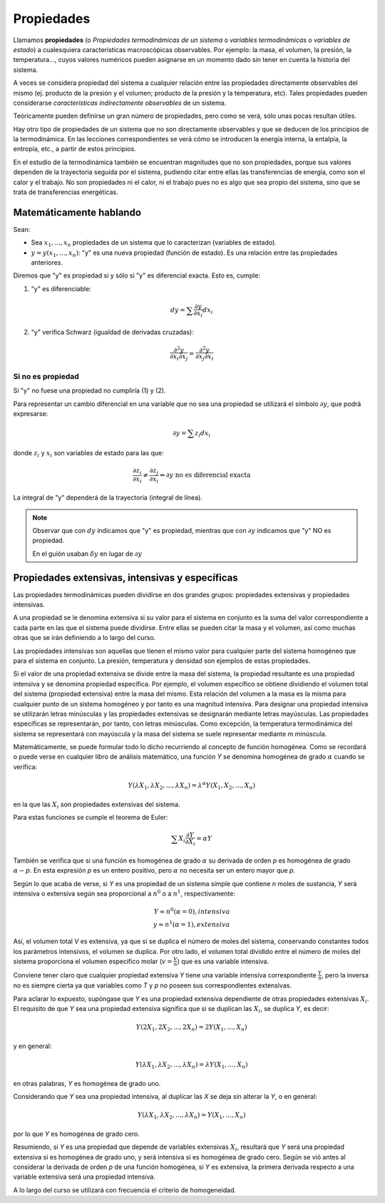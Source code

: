 Propiedades
===========

Llamamos **propiedades** (o *Propiedades termodinámicas de un sistema* o *variables termodinámicas* o *variables de estado*) a cualesquiera características macroscópicas observables. Por ejemplo: la masa, el volumen, la presión, la temperatura..., cuyos valores numéricos pueden asignarse en un momento dado sin tener en cuenta la historia del sistema. 


A veces se considera propiedad del sistema a cualquier relación entre las propiedades directamente observables del mismo (ej. producto de la presión y el volumen; producto de la presión y la temperatura, etc). Tales propiedades pueden considerarse *características indirectamente observables* de un sistema. 

Teóricamente pueden definirse un gran número de propiedades, pero como se verá, sólo unas pocas resultan útiles. 

Hay otro tipo de propiedades de un sistema que no son directamente observables y que se deducen de los principios de la termodinámica. En las lecciones correspondientes se verá cómo se introducen la energía interna, la entalpía, la entropía, etc., a partir de estos principios.

En el estudio de la termodinámica también se encuentran magnitudes que no son propiedades, porque sus valores dependen de la trayectoria seguida por el sistema, pudiendo citar entre ellas las transferencias de energía, como son el calor y el trabajo. No son propiedades ni el calor, ni el trabajo pues no es algo que sea propio del sistema, sino que se trata de transferencias energéticas.


Matemáticamente hablando
------------------------

Sean:

* Sea :math:`x_1, ..., x_n` propiedades de un sistema que lo caracterizan (variables de estado).
* :math:`y=y(x_1, ..., x_n)`: "y" es una nueva propiedad (función de estado). Es una relación entre las propiedades anteriores.


Diremos que "y" es propiedad si y sólo si "y" es diferencial exacta. Esto es, cumple:

1. "y" es diferenciable:

.. math::

   dy = \sum \frac{\partial y }{\partial x_i} dx_i

2. "y" verifica Schwarz (igualdad de derivadas cruzadas):

.. math::

   \frac{\partial^2y}{\partial x_i \partial x_j} = \frac{\partial^2y}{\partial x_j \partial x_i}

Si no es propiedad
^^^^^^^^^^^^^^^^^^

Si "y" no fuese una propiedad no cumpliría (1) y (2).



Para representar un cambio diferencial en una variable que no sea una propiedad se utilizará el símbolo :math:`\partial y`, que podrá expresarse:

.. math::

   \partial y = \sum z_i dx_i
   
donde :math:`z_i` y :math:`x_i` son variables de estado para las que:


.. math::

  \frac{\partial z_i}{\partial x_i} \neq \frac{\partial z_j}{\partial x_i} \Rightarrow \partial y \text{ no es diferencial exacta}
  
La integral de "y" dependerá de la trayectoria (integral de línea).

.. note::

   Observar que con :math:`dy` indicamos que "y" es propiedad, mientras que con :math:`\partial y` indicamos que "y" NO es propiedad.
   
   En el guión usaban :math:`\delta y` en lugar de :math:`\partial y`

Propiedades extensivas, intensivas y específicas
------------------------------------------------

Las propiedades termodinámicas pueden dividirse en dos grandes grupos: propiedades extensivas y propiedades intensivas.

A una propiedad se le denomina extensiva si su valor para el sistema en conjunto es la suma del valor correspondiente a cada parte en las que el sistema puede dividirse. Entre ellas se pueden citar la masa y el volumen, así como muchas otras que se irán definiendo a lo largo del curso.

Las propiedades intensivas son aquellas que tienen el mismo valor para cualquier parte del sistema homogéneo que para el sistema en conjunto. La presión, temperatura y densidad son ejemplos de estas propiedades.

Si el valor de una propiedad extensiva se divide entre la masa del sistema, la propiedad resultante es una propiedad intensiva y se denomina propiedad específica. Por ejemplo, el volumen específico se obtiene dividiendo el volumen total del sistema (propiedad extensiva) entre la masa del mismo. Esta relación del volumen a la masa es la misma para cualquier punto de un sistema homogéneo y por tanto es una magnitud intensiva. Para designar una propiedad intensiva se utilizarán letras minúsculas y las propiedades extensivas se designarán mediante letras mayúsculas. Las propiedades específicas se representarán, por tanto, con letras minúsculas. Como excepción, la temperatura termodinámica del sistema se representará con mayúscula y la masa del sistema se suele representar mediante *m* minúscula.

Matemáticamente, se puede formular todo lo dicho recurriendo al concepto de función homogénea. Como se recordará o puede verse en cualquier libro de análisis matemático, una función *Y* se denomina homogénea de grado :math:`\alpha` cuando se verifica:

.. math::

   Y(\lambda X_1, \lambda X_2, ..., \lambda X_n) = \lambda^\alpha Y(X_1, X_2, ..., X_n)

en la que las :math:`X_i` son propiedades extensivas del sistema.

Para estas funciones se cumple el teorema de Euler:

.. math::

   \sum X_i \frac{\partial Y}{\partial X_i} = \alpha Y

También se verifica que si una función es homogénea de grado :math:`\alpha`  su derivada de orden *p* es homogénea de grado :math:`\alpha -p`. En esta expresión *p* es un entero positivo, pero :math:`\alpha` no necesita ser un entero mayor que *p*.

Según lo que acaba de verse, si *Y* es una propiedad de un sistema simple que contiene *n* moles de sustancia, *Y* será intensiva o extensiva según sea proporcional a :math:`n^0` o a :math:`n^1`, respectivamente:

.. math::

   Y \approx n^0 (\alpha = 0), intensiva\\
   y \approx n^1 (\alpha = 1), extensiva

Así, el volumen total *V* es extensiva, ya que si se duplica el número de moles del sistema, conservando constantes todos los parámetros intensivos, el volumen se duplica. Por otro lado, el volumen total dividido entre el número de moles del sistema proporciona el volumen específico molar (:math:`v = \frac{V}{n}`) que es una variable intensiva.

Conviene tener claro que cualquier propiedad extensiva *Y* tiene una variable intensiva correspondiente :math:`\frac{Y}{n}`, pero la inversa no es siempre cierta ya que variables como *T* y *p* no poseen sus correspondientes extensivas.

Para aclarar lo expuesto, supóngase que *Y* es una propiedad extensiva dependiente de otras propiedades extensivas :math:`X_i`. El requisito de que *Y* sea una propiedad extensiva significa que si se duplican las :math:`X_i`, se duplica *Y*, es decir:

.. math::

   Y( 2X_1, 2X_2, ..., 2X_n) = 2 Y(X_1, ..., X_n)

y en general:

.. math::

   Y(\lambda X_1,\lambda X_2, ..., \lambda X_n) = \lambda Y(X_1, ..., X_n)

en otras palabras, *Y* es homogénea de grado uno.

Considerando que *Y* sea una propiedad intensiva, al duplicar las *X* se deja sin alterar la *Y*, o en general:

.. math::

   Y(\lambda X_1,\lambda X_2, ..., \lambda X_n) = Y(X_1, ..., X_n)


por lo que *Y* es homogénea de grado cero.

Resumiendo, si *Y* es una propiedad que depende de variables extensivas :math:`X_i`, resultará que *Y* será una propiedad extensiva si es homogénea de grado uno, y será intensiva si es homogénea de grado cero. Según se vió antes al considerar la derivada de orden *p* de una función homogénea, si *Y* es extensiva, la primera derivada respecto a una variable extensiva será una propiedad intensiva.

A lo largo del curso se utilizará con frecuencia el criterio de homogeneidad.
